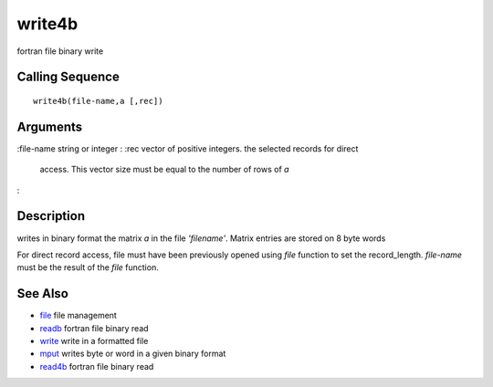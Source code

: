 


write4b
=======

fortran file binary write



Calling Sequence
~~~~~~~~~~~~~~~~


::

    write4b(file-name,a [,rec])




Arguments
~~~~~~~~~

:file-name string or integer
: :rec vector of positive integers. the selected records for direct
  access. This vector size must be equal to the number of rows of `a`
:



Description
~~~~~~~~~~~

writes in binary format the matrix `a` in the file `'filename'`.
Matrix entries are stored on 8 byte words

For direct record access, file must have been previously opened using
`file` function to set the record_length. `file-name` must be the
result of the `file` function.



See Also
~~~~~~~~


+ `file`_ file management
+ `readb`_ fortran file binary read
+ `write`_ write in a formatted file
+ `mput`_ writes byte or word in a given binary format
+ `read4b`_ fortran file binary read


.. _write: write.html
.. _mput: mput.html
.. _readb: readb.html
.. _read4b: read4b.html
.. _file: file.html


